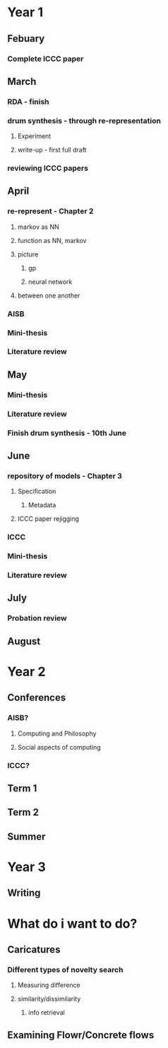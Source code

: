 
* Year 1
** Febuary
*** Complete ICCC paper
   
** March 
*** RDA - finish
*** drum synthesis - through re-representation
**** Experiment
**** write-up - first full draft
*** reviewing ICCC papers


** April
*** re-represent - Chapter 2
**** markov as NN
**** function as NN, markov
**** picture
***** gp
***** neural network
**** between one another

*** AISB
*** Mini-thesis
*** Literature review

** May
*** Mini-thesis
*** Literature review
*** Finish drum synthesis - 10th June

** June
*** repository of models - Chapter 3
**** Specification
***** Metadata
**** ICCC paper rejigging
*** ICCC
*** Mini-thesis
*** Literature review

** July
*** Probation review


** August

* Year 2
** Conferences
*** AISB?
**** Computing and Philosophy
**** Social aspects of computing

*** ICCC?

** Term 1

** Term 2

** Summer

* Year 3

** Writing

* What do i want to do?

** Caricatures
*** Different types of novelty search
**** Measuring difference
**** similarity/dissimilarity
***** info retrieval
** Examining Flowr/Concrete flows
